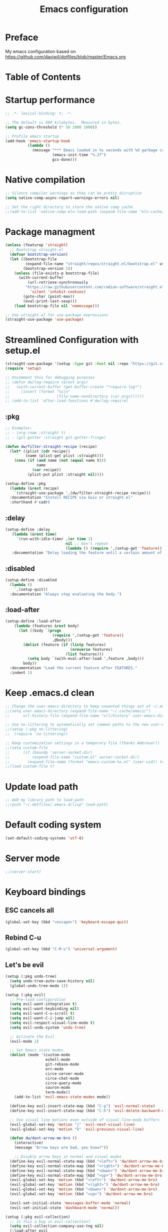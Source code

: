 #+TITLE: Emacs configuration

* Preface

My emacs configuration based on https://github.com/daviwil/dotfiles/blob/master/Emacs.org

* Table of Contents
:PROPERTIES:
:TOC:      :include all :ignore this
:END:

* Startup performance
#+begin_src emacs-lisp
;; -*- lexical-binding: t; -*-

;; The default is 800 kilobytes.  Measured in bytes.
(setq gc-cons-threshold (* 50 1000 1000))

;; Profile emacs startup
(add-hook 'emacs-startup-hook
          (lambda ()
            (message "*** Emacs loaded in %s seconds with %d garbage collections."
                     (emacs-init-time "%.2f")
                     gcs-done)))
#+end_src

* Native compilation
#+begin_src emacs-lisp
;; Silence compiler warnings as they can be pretty disruptive
(setq native-comp-async-report-warnings-errors nil)

;; Set the right directory to store the native comp cache
;;(add-to-list 'native-comp-eln-load-path (expand-file-name "eln-cache/" user-emacs-directory))
#+end_src

* Package managment
#+begin_src emacs-lisp
  (unless (featurep 'straight)
    ;; Bootstrap straight.el
    (defvar bootstrap-version)
    (let ((bootstrap-file
           (expand-file-name "straight/repos/straight.el/bootstrap.el" user-emacs-directory))
          (bootstrap-version 5))
      (unless (file-exists-p bootstrap-file)
        (with-current-buffer
            (url-retrieve-synchronously
           "https://raw.githubusercontent.com/radian-software/straight.el/develop/install.el"
             'silent 'inhibit-cookies)
          (goto-char (point-max))
          (eval-print-last-sexp)))
      (load bootstrap-file nil 'nomessage)))

  ;; Use straight.el for use-package expressions
  (straight-use-package 'use-package)
#+end_src

* Streamlined Configuration with setup.el
#+begin_src emacs-lisp
(straight-use-package '(setup :type git :host nil :repo "https://git.sr.ht/~pkal/setup"))
(require 'setup)

;; Uncomment this for debugging purposes
;; (defun dw/log-require (&rest args)
;;   (with-current-buffer (get-buffer-create "*require-log*")
;;     (insert (format "%s\n"
;;                     (file-name-nondirectory (car args))))))
;; (add-to-list 'after-load-functions #'dw/log-require)
#+end_src

** :pkg
#+begin_src emacs-lisp
;; Examples:
;; - (org-roam :straight t)
;; - (git-gutter :straight git-gutter-fringe)

(defun dw/filter-straight-recipe (recipe)
  (let* ((plist (cdr recipe))
         (name (plist-get plist :straight)))
    (cons (if (and name (not (equal name t)))
              name
            (car recipe))
          (plist-put plist :straight nil))))

(setup-define :pkg
  (lambda (&rest recipe)
    `(straight-use-package ',(dw/filter-straight-recipe recipe)))
  :documentation "Install RECIPE via Guix or straight.el"
  :shorthand #'cadr)
#+end_src

** :delay
#+begin_src emacs-lisp
(setup-define :delay
   (lambda (&rest time)
     `(run-with-idle-timer ,(or time 1)
                           nil ;; Don't repeat
                           (lambda () (require ',(setup-get 'feature)))))
   :documentation "Delay loading the feature until a certain amount of idle time has passed.")
#+end_src

** :disabled
#+begin_src emacs-lisp
(setup-define :disabled
  (lambda ()
    `,(setup-quit))
  :documentation "Always stop evaluating the body.")
#+end_src

** :load-after
#+begin_src emacs-lisp
(setup-define :load-after
    (lambda (features &rest body)
      (let ((body `(progn
                     (require ',(setup-get 'feature))
                     ,@body)))
        (dolist (feature (if (listp features)
                             (nreverse features)
                           (list features)))
          (setq body `(with-eval-after-load ',feature ,body)))
        body))
  :documentation "Load the current feature after FEATURES."
  :indent 1)
#+end_src

* Keep .emacs.d clean
#+begin_src emacs-lisp
;; Change the user-emacs-directory to keep unwanted things out of ~/.emacs.d
;;(setq user-emacs-directory (expand-file-name "~/.cache/emacs/")
;;      url-history-file (expand-file-name "url/history" user-emacs-directory))

;; Use no-littering to automatically set common paths to the new user-emacs-directory
;;(setup (:pkg no-littering)
;;  (require 'no-littering))

;; Keep customization settings in a temporary file (thanks Ambrevar!)
;;(setq custom-file
;;      (if (boundp 'server-socket-dir)
;;          (expand-file-name "custom.el" server-socket-dir)
;;        (expand-file-name (format "emacs-custom-%s.el" (user-uid)) temporary-file-directory)))
;;(load custom-file t)
#+end_src

* Update load path
#+begin_src emacs-lisp
;; Add my library path to load-path
;;(push "~/.dotfiles/.emacs.d/lisp" load-path)
#+end_src

* Default coding system
#+begin_src emacs-lisp
(set-default-coding-systems 'utf-8)
#+end_src

* Server mode
#+begin_src emacs-lisp
;;(server-start)
#+end_src

* Keyboard bindings
** ESC cancels all
#+begin_src emacs-lisp
(global-set-key (kbd "<escape>") 'keyboard-escape-quit)
#+end_src

** Rebind C-u
#+begin_src emacs-lisp
(global-set-key (kbd "C-M-u") 'universal-argument)
#+end_src

** Let's be evil
#+begin_src emacs-lisp
(setup (:pkg undo-tree)
  (setq undo-tree-auto-save-history nil)
  (global-undo-tree-mode 1))

(setup (:pkg evil)
  ;; Pre-load configuration
  (setq evil-want-integration t)
  (setq evil-want-keybinding nil)
  (setq evil-want-C-u-scroll t)
  (setq evil-want-C-i-jump nil)
  (setq evil-respect-visual-line-mode t)
  (setq evil-undo-system 'undo-tree)

  ;; Activate the Evil
  (evil-mode 1)

  ;; Set Emacs state modes
  (dolist (mode '(custom-mode
                  eshell-mode
                  git-rebase-mode
                  erc-mode
                  circe-server-mode
                  circe-chat-mode
                  circe-query-mode
                  sauron-mode
                  term-mode))
    (add-to-list 'evil-emacs-state-modes mode))

  (define-key evil-insert-state-map (kbd "C-g") 'evil-normal-state)
  (define-key evil-insert-state-map (kbd "C-h") 'evil-delete-backward-char-and-join)

  ;; Use visual line motions even outside of visual-line-mode buffers
  (evil-global-set-key 'motion "j" 'evil-next-visual-line)
  (evil-global-set-key 'motion "k" 'evil-previous-visual-line)

  (defun dw/dont-arrow-me-bro ()
    (interactive)
    (message "Arrow keys are bad, you know?"))

    ;; Disable arrow keys in normal and visual modes
  (define-key evil-normal-state-map (kbd "<left>") 'dw/dont-arrow-me-bro)
  (define-key evil-normal-state-map (kbd "<right>") 'dw/dont-arrow-me-bro)
  (define-key evil-normal-state-map (kbd "<down>") 'dw/dont-arrow-me-bro)
  (define-key evil-normal-state-map (kbd "<up>") 'dw/dont-arrow-me-bro)
  (evil-global-set-key 'motion (kbd "<left>") 'dw/dont-arrow-me-bro)
  (evil-global-set-key 'motion (kbd "<right>") 'dw/dont-arrow-me-bro)
  (evil-global-set-key 'motion (kbd "<down>") 'dw/dont-arrow-me-bro)
  (evil-global-set-key 'motion (kbd "<up>") 'dw/dont-arrow-me-bro)

  (evil-set-initial-state 'messages-buffer-mode 'normal)
  (evil-set-initial-state 'dashboard-mode 'normal))

(setup (:pkg evil-collection)
  ;; Is this a bug in evil-collection?
  (setq evil-collection-company-use-tng nil)
  (:load-after evil
    (:option evil-collection-outline-bind-tab-p nil
             (remove evil-collection-mode-list) 'lispy
             (remove evil-collection-mode-list) 'org-present)
    (evil-collection-init)))
#+end_src

** Which key
#+begin_src emacs-lisp
(setup (:pkg which-key)
  ;;(diminish 'which-key-mode)
  (which-key-mode)
  (setq which-key-idle-delay 0.3))
#+end_src

** Simplify bindings (general.el)
#+begin_src emacs-lisp
(setup (:pkg general)
  (general-evil-setup t)

  (general-create-definer dw/leader-key-def
    :keymaps '(normal insert visual emacs)
    :prefix "SPC"
    :global-prefix "C-SPC")

  (general-create-definer dw/ctrl-c-keys
    :prefix "C-c"))
#+end_src

* General configuration
** User interface
Clean up Emacs ui
#+begin_src emacs-lisp
;; Thanks, but no thanks
(setq inhibit-startup-message t)

(scroll-bar-mode -1)        ; Disable visible scrollbar
(tool-bar-mode -1)          ; Disable the toolbar
(tooltip-mode -1)           ; Disable tooltips
(set-fringe-mode 10)       ; Give some breathing room

(menu-bar-mode -1)            ; Disable the menu bar

;; Set up the visible bell
(setq visible-bell t)
#+end_src

Improve scrolling
#+begin_src emacs-lisp
(setq mouse-wheel-scroll-amount '(1 ((shift) . 1))) ;; one line at a time
(setq mouse-wheel-progressive-speed nil) ;; don't accelerate scrolling
(setq mouse-wheel-follow-mouse 't) ;; scroll window under mouse
(setq scroll-step 1) ;; keyboard scroll one line at a time
(setq use-dialog-box nil) ;; Disable dialog boxes since they weren't working in Mac OSX
(setq scroll-margin 13) ;; set scroll margin value
#+end_src

Set frame transparency and maximaze window by default
#+begin_src emacs-lisp
  ;;(set-frame-parameter (selected-frame) 'alpha '(95 . 95))
  ;;(add-to-list 'default-frame-alist '(alpha . (95 . 95)))
  (set-frame-parameter (selected-frame) 'fullscreen 'maximized)
  (add-to-list 'default-frame-alist '(fullscreen . maximized))
#+end_src

Enable line numbers and customize their format
#+begin_src emacs-lisp
(column-number-mode)
(toggle-truncate-lines t)

;; Enable line numbers for some modes
(dolist (mode '(text-mode-hook
                prog-mode-hook
                conf-mode-hook))
  (add-hook mode (lambda () (display-line-numbers-mode 1))))

;; Override some modes which derive from the above
(dolist (mode '(org-mode-hook))
  (add-hook mode (lambda () (display-line-numbers-mode 0))))
#+end_src

Don't warn for large files (shows up when launching videos)
#+begin_src emacs-lisp
(setq large-file-warning-threshold nil)
#+end_src

Don't warn for following symlinked files
#+begin_src emacs-lisp
(setq vc-follow-symlinks t)
#+end_src

Don't warn when advice is added for functions
#+begin_src emacs-lisp
(setq ad-redefinition-action 'accept)
#+end_src

** Theme
#+begin_src emacs-lisp
(setup (:pkg spacegray-theme))
(setup (:pkg doom-themes))
(load-theme 'doom-palenight t)
(doom-themes-visual-bell-config)
#+end_src

** Font
*** Set font
Different platforms need different default font sizes, and Fira Mono is currently my favorite face.
#+begin_src emacs-lisp
#+end_src

*** Emojis
#+begin_src emacs-lisp
(setup (:pkg emojify)
  (:hook erc-mode))
#+end_src

** Mode line
*** Basic customization
#+begin_src emacs-lisp
(setq display-time-format "%l:%M %p %b %y"
      display-time-default-load-average nil)
#+end_src

*** Enable diminish mode
#+begin_src emacs-lisp
(setup (:pkg diminish))
#+end_src

*** Doom modeline
#+begin_src emacs-lisp
  ;; You must run (all-the-icons-install-fonts) one time after
  ;; installing this package!

  (setup (:pkg minions)
    (:hook-into doom-modeline-mode))

  (setup (:pkg doom-modeline)
    (:hook-into after-init-hook)
    (:option doom-modeline-height 15
	     doom-modeline-bar-width 6
	     doom-modeline-lsp t
	     doom-modeline-github nil
	     doom-modeline-mu4e nil
	     doom-modeline-irc nil
	     doom-modeline-minor-modes t
	     doom-modeline-persp-name nil
	     doom-modeline-buffer-file-name-style 'truncate-except-project
	     doom-modeline-major-mode-icon nil)
    (custom-set-faces '(mode-line ((t (:height 0.85))))
		      '(mode-line-inactive ((t (:height 0.85))))))
#+end_src

# ** Workspaces
# #+begin_src emacs-lisp
#   (setup (:pkg perspective)
#     (:global "C-M-k" persp-switch
#        "C-M-n" persp-next
#        "C-x k" persp-kill-buffer*)
#     (:option persp-initial-frame-name "Main")
#     (persp-mode-prefix-key (kbd "C-x M-p")
#     ;; Running `persp-mode' multiple times resets the perspective list...
#     (unless (equal persp-mode t)
#       (persp-mode))
#   )
# #+end_src

** Notification
alert is a library for showing notifications from other packages in a variety of ways
#+begin_src emacs-lisp
  (setup (:pkg alert)
    (:option alert-default-style 'notifications))
#+end_src

** Auto-saving changed files
#+begin_src emacs-lisp
  (setup (:pkg super-save)
    (:delay)
    (:when-loaded
      (super-save-mode +1)
      (diminish 'super-save-mode)
      (setq super-save-auto-save-when-idle t)))
#+end_src

** Auto-reverting changed files
#+begin_src emacs-lisp
  ;; Revert Dired and other buffers
  (setq global-auto-revert-non-file-buffers t)

  ;; Revert buffers when the underlying file has changed
  (global-auto-revert-mode 1)
#+end_src

** UI toggles
#+begin_src emacs-lisp
  (dw/leader-key-def
    "t"  '(:ignore t :which-key "toggles")
    "tw" 'whitespace-mode
    "tt" '(counsel-load-theme :which-key "choose theme"))
#+end_src

** Highlight matching braces
#+begin_src emacs-lisp
(setup (:require paren)
  (set-face-attribute 'show-paren-match-expression nil :background "#363e4a")
  (show-paren-mode 1))
#+end_src

# ** Display world time
# #+begin_src emacs-lisp
# (setq display-time-world-list
#   '(("Etc/UTC" "UTC")
#     ("Europe/Belgrade" "Belgrade")
#     ("Europe/Munich" "Munich")
#     ("Europe/Moscow" "Moscow"))
# (setq display-time-world-time-format "%a, %d %b %I:%M %p %Z")
# #+end_src

# ** Pinetry
# Emacs can be prompted for the PIN of GPG private keys, we just need to set epa-pinentry-mode to accomplish that:
# #+begin_src emacs-lisp
# (setq epa-pinentry-mode 'loopback)
# (pinentry-start)
# #+end_src

** TRAMP
#+begin_src emacs-lisp
;; Set default connection mode to SSH
(setq tramp-default-method "ssh")
#+end_src

** Emacs as external editor
#+begin_src emacs-lisp
(defun dw/show-server-edit-buffer (buffer)
  ;; TODO: Set a transient keymap to close with 'C-c C-c'
  (split-window-vertically -15)
  (other-window 1)
  (set-buffer buffer))

;; (setq server-window #'dw/show-server-edit-buffer)
#+end_src

* Editing configuration
** Tab width
#+begin_src emacs-lisp
(setq-default tab-width 2)
(setq-default evil-shift-width tab-width)
#+end_src

** Use spaces instead of tabs for indentation
#+begin_src emacs-lisp
(setq-default indent-tabs-mode nil)
#+end_src

** Commenting lines
#+begin_src emacs-lisp
(setup (:pkg evil-nerd-commenter)
  (:global "M-/" evilnc-comment-or-uncomment-lines))
#+end_src

** Auto-clean whitespaces
#+begin_src emacs-lisp
(setup (:pkg ws-butler)
  (:hook-into text-mode prog-mode))
#+end_src

** Use parinfer for lispy languages
#+begin_src emacs-lisp
(setup (:pkg parinfer :guix "emacs-parinfer-mode")
  (:disabled)
  (:hook-into clojure-mode
              emacs-lisp-mode
              common-lisp-mode
              scheme-mode
              lisp-mode)
  (setq parinfer-extensions
        '(defaults                 ; should be included.
           pretty-parens           ; different paren styles for different modes.
           evil                    ; If you use Evil.
           smart-tab               ; C-b & C-f jump positions and smart shift with tab & S-tab.
           smart-yank))            ; Yank behavior depend on mode.

  (dw/leader-key-def
    "tp" 'parinfer-toggle-mode))
#+end_src

** Origami.el for folding
#+begin_src emacs-lisp
(setup (:pkg origami :guix "emacs-origami-el")
  (:hook-into yaml-mode))
#+end_src

* Stateful keymaps with hydra
#+begin_src emacs-lisp
(setup (:pkg hydra)
  (require 'hydra))
#+end_src

* Completition system
** Preserve Minibuffer History with savehist-mode
#+begin_src emacs-lisp
(setup savehist
  (setq history-length 25)
  (savehist-mode 1))

;; Individual history elements can be configured separately
;;(put 'minibuffer-history 'history-length 25)
;;(put 'evil-ex-history 'history-length 50)
;;(put 'kill-ring 'history-length 25))
#+end_src

** Completions with vertico
#+begin_src emacs-lisp
(defun dw/minibuffer-backward-kill (arg)
  "When minibuffer is completing a file name delete up to parent
folder, otherwise delete a word"
  (interactive "p")
  (if minibuffer-completing-file-name
      ;; Borrowed from https://github.com/raxod502/selectrum/issues/498#issuecomment-803283608
      (if (string-match-p "/." (minibuffer-contents))
          (zap-up-to-char (- arg) ?/)
        (delete-minibuffer-contents))
      (delete-word (- arg))))

(setup (:pkg vertico)
  ;; :straight '(vertico :host github
  ;;                     :repo "minad/vertico"
  ;;                     :branch "main")
  (vertico-mode)
  (:with-map vertico-map
    (:bind "C-j" vertico-next
           "C-k" vertico-previous
           "C-f" vertico-exit))
  (:with-map minibuffer-local-map
    (:bind "M-h" dw/minibuffer-backward-kill))
  (:option vertico-cycle t)
  (custom-set-faces '(vertico-current ((t (:background "#3a3f5a"))))))
#+end_src

# ** Complition in regions with corfu
# #+begin_src emacs-lisp
# (setup (:pkg corfu :host github :repo "minad/corfu")
#   (:with-map corfu-map
#     (:bind "C-j" corfu-next
#            "C-k" corfu-previous
#            "TAB" corfu-insert
#            "C-f" corfu-insert))
#   (:option corfu-cycle t)
#   (corfu-global-mode))
# #+end_src

** Improved candidate filtering with orderless
#+begin_src emacs-lisp
(setup (:pkg orderless)
  (require 'orderless)
  (setq completion-styles '(orderless)
        completion-category-defaults nil
        completion-category-overrides '((file (styles . (partial-completion))))))
#+end_src

** Consult commands
#+begin_src emacs-lisp
(setup (:pkg consult)
  (require 'consult)
  (:global "C-s" consult-line
           "C-M-l" consult-imenu
           "C-M-j" persp-switch-to-buffer*)

  (:with-map minibuffer-local-map
    (:bind "C-r" consult-history))

  (defun dw/get-project-root ()
    (when (fboundp 'projectile-project-root)
      (projectile-project-root)))

  (:option consult-project-root-function #'dw/get-project-root
           completion-in-region-function #'consult-completion-in-region))
#+end_src

** Switching directories with consult-dir
#+begin_src emacs-lisp
(setup (:pkg consult-dir :straight t)
  (:global "C-x C-d" consult-dir)
  (:with-map vertico-map
    (:bind "C-x C-d" consult-dir
           "C-x C-j" consult-dir-jump-file))
  (:option consult-dir-project-list-function nil))

;; Thanks Karthik!
(defun eshell/z (&optional regexp)
  "Navigate to a previously visited directory in eshell."
  (let ((eshell-dirs (delete-dups (mapcar 'abbreviate-file-name
                                          (ring-elements eshell-last-dir-ring)))))
    (cond
     ((and (not regexp) (featurep 'consult-dir))
      (let* ((consult-dir--source-eshell `(:name "Eshell"
                                                 :narrow ?e
                                                 :category file
                                                 :face consult-file
                                                 :items ,eshell-dirs))
             (consult-dir-sources (cons consult-dir--source-eshell consult-dir-sources)))
        (eshell/cd (substring-no-properties (consult-dir--pick "Switch directory: ")))))
     (t (eshell/cd (if regexp (eshell-find-previous-directory regexp)
                     (completing-read "cd: " eshell-dirs)))))))
#+end_src

** Complete annotations with marginalia
#+begin_src emacs-lisp
(setup (:pkg marginalia)
  (:option marginalia-annotators '(marginalia-annotators-heavy
                                   marginalia-annotators-light
                                   nil))
  (marginalia-mode))
#+end_src

** Completition actions with embark
#+begin_src emacs-lisp
(setup (:pkg embark)
  (:also-load embark-consult)
  (:global "C-S-a" embark-act)
  (:with-map minibuffer-local-map
   (:bind "C-d" embark-act))

  ;; Show Embark actions via which-key
  (setq embark-action-indicator
        (lambda (map)
          (which-key--show-keymap "Embark" map nil nil 'no-paging)
          #'which-key--hide-popup-ignore-command)
        embark-become-indicator embark-action-indicator))
#+end_src

* Launcing apps
#+begin_src emacs-lisp
;; Binding will be set by desktop config
;;(setup (:pkg app-launcher))
#+end_src

* Jumping with avy
#+begin_src emacs-lisp
(setup (:pkg avy)
  (dw/leader-key-def
    "j"   '(:ignore t :which-key "jump")
    "jj"  '(avy-goto-char :which-key "jump to char")
    "jw"  '(avy-goto-word-0 :which-key "jump to word")
    "jl"  '(avy-goto-line :which-key "jump to line")))
#+end_src

* Buffer management with bufler
#+begin_src emacs-lisp
(setup (:pkg bufler :straight t)
  (:disabled)
  (:global "C-M-j" bufler-switch-buffer
           "C-M-k" bufler-workspace-frame-set)
  (:when-loaded
   (progn
     :config
     (evil-collection-define-key 'normal 'bufler-list-mode-map
       (kbd "RET") 'bufler-list-buffer-switch
       (kbd "M-RET") 'bufler-list-buffer-peek
       "D" 'bufler-list-buffer-kill)

     (setf bufler-groups
           (bufler-defgroups
            ;; Subgroup collecting all named workspaces.
            (group (auto-workspace))
            ;; Subgroup collecting buffers in a projectile project.
            (group (auto-projectile))
            ;; Grouping browser windows
            (group
             (group-or "Browsers"
                       (name-match "Vimb" (rx bos "vimb"))
                       (name-match "Qutebrowser" (rx bos "Qutebrowser"))
                       (name-match "Chromium" (rx bos "Chromium"))))
            (group
             (group-or "Chat"
                       (mode-match "Telega" (rx bos "telega-"))))
            (group
             ;; Subgroup collecting all `help-mode' and `info-mode' buffers.
             (group-or "Help/Info"
                       (mode-match "*Help*" (rx bos (or "help-" "helpful-")))
                       ;; (mode-match "*Helpful*" (rx bos "helpful-"))
                       (mode-match "*Info*" (rx bos "info-"))))
            (group
             ;; Subgroup collecting all special buffers (i.e. ones that are not
             ;; file-backed), except `magit-status-mode' buffers (which are allowed to fall
             ;; through to other groups, so they end up grouped with their project buffers).
             (group-and "*Special*"
                        (name-match "**Special**"
                                    (rx bos "*" (or "Messages" "Warnings" "scratch" "Backtrace" "Pinentry") "*"))
                        (lambda (buffer)
                          (unless (or (funcall (mode-match "Magit" (rx bos "magit-status"))
                                               buffer)
                                      (funcall (mode-match "Dired" (rx bos "dired"))
                                               buffer)
                                      (funcall (auto-file) buffer))
                            "*Special*"))))
            ;; Group remaining buffers by major mode.
            (auto-mode))))))
#+end_src

* Window management
** Frame scaling/zooming
#+begin_src emacs-lisp
(setup (:pkg default-text-scale)
  (default-text-scale-mode))
#+end_src

** Window selection with ace-window
#+begin_src emacs-lisp
(setup (:pkg ace-window)
  (:global "M-o" ace-window)
  (:option aw-scope 'frame
           aw-keys '(?a ?s ?d ?f ?g ?h ?j ?k ?l)
           aw-minibuffer-flag t)
  (ace-window-display-mode 1))
#+end_src

** Window history with winner-mode
#+begin_src emacs-lisp
(setup winner
  (winner-mode)
  (define-key evil-window-map "u" 'winner-undo)
  (define-key evil-window-map "U" 'winner-redo))
#+end_src

** Set margins for mods
#+begin_src emacs-lisp
(setup (:pkg visual-fill-column)
  (setq visual-fill-column-width 110
        visual-fill-column-center-text t)
  (:hook-into org-mode))
#+end_src

** Controll buffer placement
Emacs’ default buffer placement algorithm is pretty disruptive if you like setting up window layouts a certain way in your workflow. The display-buffer-alist variable controls this behavior and you can customize it to prevent Emacs from popping up new windows when you run commands.
#+begin_src emacs-lisp
  ;; (setq display-buffer-base-action
  ;;       '(display-buffer-reuse-mode-window
  ;;         display-buffer-reuse-window
  ;;         display-buffer-same-window))

  ;; If a popup does happen, don't resize windows to be equal-sized
  (setq even-window-sizes nil)
#+end_src

** Taming popups with popper.el
#+begin_src emacs-lisp
  (setup (:pkg popper
	       :host github
	       :repo "karthink/popper"
	       :build (:not autoloads))
      (:global "C-M-;" popper-toggle-latest
	   "M-;" popper-cycle
	   "C-M-:" popper-toggle-type)
      (:option popper-window-height 12
	   popper-reference-buffers '("^\\*eshell\\*"
				      "^vterm"
				      help-mode
				      helpful-mode
				      compilation-mode))
  (require 'popper) ;; Needed because I disabled autoloads
  (popper-mode 1))
#+end_src

* File browsing
** Dired
#+begin_src emacs-lisp
(setup (:pkg all-the-icons-dired))
(setup (:pkg dired-single))
(setup (:pkg dired-ranger))
(setup (:pkg dired-collapse))

(setup dired
  (setq dired-listing-switches "-agho --group-directories-first"
        dired-omit-files "^\\.[^.].*"
        dired-omit-verbose nil
        dired-hide-details-hide-symlink-targets nil
        delete-by-moving-to-trash t)

  (autoload 'dired-omit-mode "dired-x")

  (add-hook 'dired-load-hook
            (lambda ()
              (interactive)
              (dired-collapse)))

  (add-hook 'dired-mode-hook
            (lambda ()
              (interactive)
              (dired-omit-mode 1)
              (dired-hide-details-mode 1)
              (all-the-icons-dired-mode 1)
              (hl-line-mode 1)))

  (evil-collection-define-key 'normal 'dired-mode-map
    "h" 'dired-single-up-directory
    "H" 'dired-omit-mode
    "l" 'dired-single-buffer
    "y" 'dired-ranger-copy
    "X" 'dired-ranger-move
    "p" 'dired-ranger-paste))

(setup (:pkg dired-rainbow)
  (:load-after dired
   (dired-rainbow-define-chmod directory "#6cb2eb" "d.*")
   (dired-rainbow-define html "#eb5286" ("css" "less" "sass" "scss" "htm" "html" "jhtm" "mht" "eml" "mustache" "xhtml"))
   (dired-rainbow-define xml "#f2d024" ("xml" "xsd" "xsl" "xslt" "wsdl" "bib" "json" "msg" "pgn" "rss" "yaml" "yml" "rdata"))
   (dired-rainbow-define document "#9561e2" ("docm" "doc" "docx" "odb" "odt" "pdb" "pdf" "ps" "rtf" "djvu" "epub" "odp" "ppt" "pptx"))
   (dired-rainbow-define markdown "#ffed4a" ("org" "etx" "info" "markdown" "md" "mkd" "nfo" "pod" "rst" "tex" "textfile" "txt"))
   (dired-rainbow-define database "#6574cd" ("xlsx" "xls" "csv" "accdb" "db" "mdb" "sqlite" "nc"))
   (dired-rainbow-define media "#de751f" ("mp3" "mp4" "mkv" "MP3" "MP4" "avi" "mpeg" "mpg" "flv" "ogg" "mov" "mid" "midi" "wav" "aiff" "flac"))
   (dired-rainbow-define image "#f66d9b" ("tiff" "tif" "cdr" "gif" "ico" "jpeg" "jpg" "png" "psd" "eps" "svg"))
   (dired-rainbow-define log "#c17d11" ("log"))
   (dired-rainbow-define shell "#f6993f" ("awk" "bash" "bat" "sed" "sh" "zsh" "vim"))
   (dired-rainbow-define interpreted "#38c172" ("py" "ipynb" "rb" "pl" "t" "msql" "mysql" "pgsql" "sql" "r" "clj" "cljs" "scala" "js"))
   (dired-rainbow-define compiled "#4dc0b5" ("asm" "cl" "lisp" "el" "c" "h" "c++" "h++" "hpp" "hxx" "m" "cc" "cs" "cp" "cpp" "go" "f" "for" "ftn" "f90" "f95" "f03" "f08" "s" "rs" "hi" "hs" "pyc" ".java"))
   (dired-rainbow-define executable "#8cc4ff" ("exe" "msi"))
   (dired-rainbow-define compressed "#51d88a" ("7z" "zip" "bz2" "tgz" "txz" "gz" "xz" "z" "Z" "jar" "war" "ear" "rar" "sar" "xpi" "apk" "xz" "tar"))
   (dired-rainbow-define packaged "#faad63" ("deb" "rpm" "apk" "jad" "jar" "cab" "pak" "pk3" "vdf" "vpk" "bsp"))
   (dired-rainbow-define encrypted "#ffed4a" ("gpg" "pgp" "asc" "bfe" "enc" "signature" "sig" "p12" "pem"))
   (dired-rainbow-define fonts "#6cb2eb" ("afm" "fon" "fnt" "pfb" "pfm" "ttf" "otf"))
   (dired-rainbow-define partition "#e3342f" ("dmg" "iso" "bin" "nrg" "qcow" "toast" "vcd" "vmdk" "bak"))
   (dired-rainbow-define vc "#0074d9" ("git" "gitignore" "gitattributes" "gitmodules"))
   (dired-rainbow-define-chmod executable-unix "#38c172" "-.*x.*")))
#+end_src

* Org mode
# ** Org configuration
# #+begin_src emacs-lisp
# ;; TODO: Mode this to another section
# (setq-default fill-column 80)

# ;; Turn on indentation and auto-fill mode for Org files
# (defun dw/org-mode-setup ()
#   (org-indent-mode)
#   (variable-pitch-mode 1)
#   (auto-fill-mode 0)
#   (visual-line-mode 1)
#   (setq evil-auto-indent nil)
#   (diminish org-indent-mode))

# (setup (:pkg org)
#   (:also-load org-tempo dw-org dw-workflow)
#   (:hook dw/org-mode-setup)
#   (setq org-ellipsis " ▾"
#         org-hide-emphasis-markers t
#         org-src-fontify-natively t
#         org-fontify-quote-and-verse-blocks t
#         org-src-tab-acts-natively t
#         org-edit-src-content-indentation 2
#         org-hide-block-startup nil
#         org-src-preserve-indentation nil
#         org-startup-folded 'content
#         org-cycle-separator-lines 2
#         org-capture-bookmark nil)

#   (setq org-modules
#     '(org-crypt
#         org-habit
#         org-bookmark
#         org-eshell
#         org-irc))

#   (setq org-refile-targets '((nil :maxlevel . 1)
#                              (org-agenda-files :maxlevel . 1)))

#   (setq org-outline-path-complete-in-steps nil)
#   (setq org-refile-use-outline-path t)

#   (evil-define-key '(normal insert visual) org-mode-map (kbd "C-j") 'org-next-visible-heading)
#   (evil-define-key '(normal insert visual) org-mode-map (kbd "C-k") 'org-previous-visible-heading)

#   (evil-define-key '(normal insert visual) org-mode-map (kbd "M-j") 'org-metadown)
#   (evil-define-key '(normal insert visual) org-mode-map (kbd "M-k") 'org-metaup)

#   (org-babel-do-load-languages
#     'org-babel-load-languages
#     '((emacs-lisp . t)
#       (ledger . t)))

#   (push '("conf-unix" . conf-unix) org-src-lang-modes))
# #+end_src

# ** Fonts and Bullets
# #+begin_src emacs-lisp
# (setup (:pkg org-superstar)
#   (:load-after org)
#   (:hook-into org-mode)
#   (:option org-superstar-remove-leading-stars t
#            org-superstar-headline-bullets-list '("◉" "○" "●" "○" "●" "○" "●")))

# ;; Replace list hyphen with dot
# ;; (font-lock-add-keywords 'org-mode
# ;;                         '(("^ *\\([-]\\) "
# ;;                             (0 (prog1 () (compose-region (match-beginning 1) (match-end 1) "•"))))))

# (setup org-faces
#   ;; Make sure org-indent face is available
#   (:also-load org-indent)
#   (:when-loaded
#     ;; Increase the size of various headings
#     (set-face-attribute 'org-document-title nil :font "Iosevka Aile" :weight 'bold :height 1.3)
  
#     (dolist (face '((org-level-1 . 1.2)
#                     (org-level-2 . 1.1)
#                     (org-level-3 . 1.05)
#                     (org-level-4 . 1.0)
#                     (org-level-5 . 1.1)
#                     (org-level-6 . 1.1)
#                     (org-level-7 . 1.1)
#                     (org-level-8 . 1.1)))
#       (set-face-attribute (car face) nil :font "Iosevka Aile" :weight 'medium :height (cdr face)))

#     ;; Ensure that anything that should be fixed-pitch in Org files appears that way
#     (set-face-attribute 'org-block nil :foreground nil :inherit 'fixed-pitch)
#     (set-face-attribute 'org-table nil  :inherit 'fixed-pitch)
#     (set-face-attribute 'org-formula nil  :inherit 'fixed-pitch)
#     (set-face-attribute 'org-code nil   :inherit '(shadow fixed-pitch))
#     (set-face-attribute 'org-indent nil :inherit '(org-hide fixed-pitch))
#     (set-face-attribute 'org-verbatim nil :inherit '(shadow fixed-pitch))
#     (set-face-attribute 'org-special-keyword nil :inherit '(font-lock-comment-face fixed-pitch))
#     (set-face-attribute 'org-meta-line nil :inherit '(font-lock-comment-face fixed-pitch))
#     (set-face-attribute 'org-checkbox nil :inherit 'fixed-pitch)

#     ;; Get rid of the background on column views
#     (set-face-attribute 'org-column nil :background nil)
#     (set-face-attribute 'org-column-title nil :background nil)))
# #+end_src

# ** Block templates
# #+begin_src emacs-lisp
# ;; This is needed as of Org 9.2
# (setup org-tempo
#   (:when-loaded
#     (add-to-list 'org-structure-template-alist '("sh" . "src sh"))
#     (add-to-list 'org-structure-template-alist '("el" . "src emacs-lisp"))
#     (add-to-list 'org-structure-template-alist '("li" . "src lisp"))
#     (add-to-list 'org-structure-template-alist '("sc" . "src scheme"))
#     (add-to-list 'org-structure-template-alist '("ts" . "src typescript"))
#     (add-to-list 'org-structure-template-alist '("py" . "src python"))
#     (add-to-list 'org-structure-template-alist '("go" . "src go"))
#     (add-to-list 'org-structure-template-alist '("yaml" . "src yaml"))
#     (add-to-list 'org-structure-template-alist '("json" . "src json"))))
# #+end_src

# ** Bindings
# #+begin_src emacs-lisp
# (setup (:pkg evil-org)
#   (:hook-into org-mode org-agenda-mode)
#   (require 'evil-org)
#   (require 'evil-org-agenda)
#   (evil-org-set-key-theme '(navigation todo insert textobjects additional))
#   (evil-org-agenda-set-keys))

# (dw/leader-key-def
#   "o"   '(:ignore t :which-key "org mode")

#   "oi"  '(:ignore t :which-key "insert")
#   "oil" '(org-insert-link :which-key "insert link")

#   "on"  '(org-toggle-narrow-to-subtree :which-key "toggle narrow")

#   "os"  '(dw/counsel-rg-org-files :which-key "search notes")

#   "oa"  '(org-agenda :which-key "status")
#   "ot"  '(org-todo-list :which-key "todos")
#   "oc"  '(org-capture t :which-key "capture")
#   "ox"  '(org-export-dispatch t :which-key "export"))
# #+end_src

# ** Update table of content on save
# #+begin_src emacs-lisp
# (setup (:pkg org-make-toc)
#   (:hook-into org-mode))
# #+end_src

# ** Presentations
# #+begin_src emacs-lisp
# (defun dw/org-present-prepare-slide ()
#   (org-overview)
#   (org-show-entry)
#   (org-show-children))

# (defun dw/org-present-hook ()
#   (setq-local face-remapping-alist '((default (:height 1.5) variable-pitch)
#                                      (header-line (:height 4.5) variable-pitch)
#                                      (org-document-title (:height 1.75) org-document-title)
#                                      (org-code (:height 1.55) org-code)
#                                      (org-verbatim (:height 1.55) org-verbatim)
#                                      (org-block (:height 1.25) org-block)
#                                      (org-block-begin-line (:height 0.7) org-block)))
#   (setq header-line-format " ")
#   (org-appear-mode -1)
#   (org-display-inline-images)
#   (dw/org-present-prepare-slide)
#   (dw/kill-panel))

# (defun dw/org-present-quit-hook ()
#   (setq-local face-remapping-alist '((default variable-pitch default)))
#   (setq header-line-format nil)
#   (org-present-small)
#   (org-remove-inline-images)
#   (org-appear-mode 1)
#   (dw/start-panel))

# (defun dw/org-present-prev ()
#   (interactive)
#   (org-present-prev)
#   (dw/org-present-prepare-slide))

# (defun dw/org-present-next ()
#   (interactive)
#   (org-present-next)
#   (dw/org-present-prepare-slide)
#   (when (fboundp 'live-crafter-add-timestamp)
#     (live-crafter-add-timestamp (substring-no-properties (org-get-heading t t t t)))))

# (setup (:pkg org-present)
#   (:with-map org-present-mode-keymap
#     (:bind "C-c C-j" dw/org-present-next
#            "C-c C-k" dw/org-present-prev))
#   (:hook dw/org-present-hook)
#   (:with-hook org-present-mode-quit-hook
#     (:hook dw/org-present-quit-hook)))
# #+end_src

# ** Org roam
# #+begin_src emacs-lisp
# (defvar dw/org-roam-project-template
#   '("p" "project" plain "** TODO %?"
#     :if-new (file+head+olp "%<%Y%m%d%H%M%S>-${slug}.org"
#                            "#+title: ${title}\n#+category: ${title}\n#+filetags: Project\n"
#                            ("Tasks"))))

# (defun my/org-roam-filter-by-tag (tag-name)
#   (lambda (node)
#     (member tag-name (org-roam-node-tags node))))

# (defun my/org-roam-list-notes-by-tag (tag-name)
#   (mapcar #'org-roam-node-file
#           (seq-filter
#            (my/org-roam-filter-by-tag tag-name)
#            (org-roam-node-list))))

# (defun org-roam-node-insert-immediate (arg &rest args)
#   (interactive "P")
#   (let ((args (push arg args))
#         (org-roam-capture-templates (list (append (car org-roam-capture-templates)
#                                                   '(:immediate-finish t)))))
#     (apply #'org-roam-node-insert args)))

# (defun dw/org-roam-goto-month ()
#   (interactive)
#   (org-roam-capture- :goto (when (org-roam-node-from-title-or-alias (format-time-string "%Y-%B")) '(4))
#                      :node (org-roam-node-create)
#                      :templates '(("m" "month" plain "\n* Goals\n\n%?* Summary\n\n"
#                                    :if-new (file+head "%<%Y-%B>.org"
#                                                       "#+title: %<%Y-%B>\n#+filetags: Project\n")
#                                    :unnarrowed t))))

# (defun dw/org-roam-goto-year ()
#   (interactive)
#   (org-roam-capture- :goto (when (org-roam-node-from-title-or-alias (format-time-string "%Y")) '(4))
#                      :node (org-roam-node-create)
#                      :templates '(("y" "year" plain "\n* Goals\n\n%?* Summary\n\n"
#                                    :if-new (file+head "%<%Y>.org"
#                                                       "#+title: %<%Y>\n#+filetags: Project\n")
#                                    :unnarrowed t))))

# (defun dw/org-roam-capture-task ()
#   (interactive)
#   ;; Add the project file to the agenda after capture is finished
#   (add-hook 'org-capture-after-finalize-hook #'my/org-roam-project-finalize-hook)

#   ;; Capture the new task, creating the project file if necessary
#   (org-roam-capture- :node (org-roam-node-read
#                             nil
#                             (my/org-roam-filter-by-tag "Project"))
#                      :templates (list dw/org-roam-project-template)))

# (defun my/org-roam-refresh-agenda-list ()
#   (interactive)
#   (setq org-agenda-files (my/org-roam-list-notes-by-tag "Project")))

# (defhydra dw/org-roam-jump-menu (:hint nil)
#   "
# ^Dailies^        ^Capture^       ^Jump^
# ^^^^^^^^-------------------------------------------------
# _t_: today       _T_: today       _m_: current month
# _r_: tomorrow    _R_: tomorrow    _e_: current year
# _y_: yesterday   _Y_: yesterday   ^ ^
# _d_: date        ^ ^              ^ ^
# "
#   ("t" org-roam-dailies-goto-today)
#   ("r" org-roam-dailies-goto-tomorrow)
#   ("y" org-roam-dailies-goto-yesterday)
#   ("d" org-roam-dailies-goto-date)
#   ("T" org-roam-dailies-capture-today)
#   ("R" org-roam-dailies-capture-tomorrow)
#   ("Y" org-roam-dailies-capture-yesterday)
#   ("m" dw/org-roam-goto-month)
#   ("e" dw/org-roam-goto-year)
#   ("c" nil "cancel"))

# (setup (:pkg org-roam :straight t)
#   (setq org-roam-v2-ack t)
#   (setq dw/daily-note-filename "%<%Y-%m-%d>.org"
#         dw/daily-note-header "#+title: %<%Y-%m-%d %a>\n\n[[roam:%<%Y-%B>]]\n\n")

#   (:when-loaded
#     (org-roam-db-autosync-mode)
#     (my/org-roam-refresh-agenda-list))

#   (:option
#    org-roam-directory "~/Notes/Roam/"
#    org-roam-dailies-directory "Journal/"
#    org-roam-completion-everywhere t
#    org-roam-capture-templates
#    '(("d" "default" plain "%?"
#       :if-new (file+head "%<%Y%m%d%H%M%S>-${slug}.org"
#                          "#+title: ${title}\n")
#       :unnarrowed t))
#    org-roam-dailies-capture-templates
#    `(("d" "default" entry
#       "* %?"
#       :if-new (file+head ,dw/daily-note-filename
#                          ,dw/daily-note-header))
#      ("t" "task" entry
#       "* TODO %?\n  %U\n  %a\n  %i"
#       :if-new (file+head+olp ,dw/daily-note-filename
#                              ,dw/daily-note-header
#                              ("Tasks"))
#       :empty-lines 1)
#      ("l" "log entry" entry
#       "* %<%I:%M %p> - %?"
#       :if-new (file+head+olp ,dw/daily-note-filename
#                              ,dw/daily-note-header
#                              ("Log")))
#      ("j" "journal" entry
#       "* %<%I:%M %p> - Journal  :journal:\n\n%?\n\n"
#       :if-new (file+head+olp ,dw/daily-note-filename
#                              ,dw/daily-note-header
#                              ("Log")))
#      ("m" "meeting" entry
#       "* %<%I:%M %p> - %^{Meeting Title}  :meetings:\n\n%?\n\n"
#       :if-new (file+head+olp ,dw/daily-note-filename
#                              ,dw/daily-note-header
#                              ("Log")))))
#   (:global "C-c n l" org-roam-buffer-toggle
#            "C-c n f" org-roam-node-find
#            "C-c n d" dw/org-roam-jump-menu/body
#            "C-c n c" org-roam-dailies-capture-today
#            "C-c n t" dw/org-roam-capture-task
#            "C-c n g" org-roam-graph)
#   (:bind "C-c n i" org-roam-node-insert
#          "C-c n I" org-roam-insert-immediate))
# #+end_src

** Auto-show markup symbols
#+begin_src emacs-lisp
(setup (:pkg org-appear)
  (:hook-into org-mode))
#+end_src

* Development
** Git
